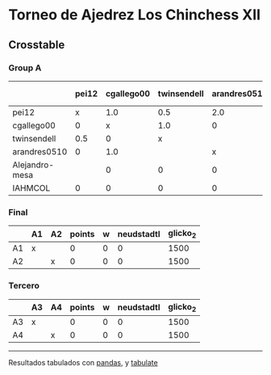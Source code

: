 * Torneo de Ajedrez Los Chinchess XII

** Crosstable

*** Group A
|                | pei12   | cgallego00   | twinsendell   | arandres0510   | Alejandro-mesa   | IAHMCOL   |   points |   w |   neudstadtl |   glicko_2 |
|----------------+---------+--------------+---------------+----------------+------------------+-----------+----------+-----+--------------+------------|
| pei12          | x       | 1.0          | 0.5           | 2.0            |                  | 1.0       |      4.5 |   0 |        11.75 |       2008 |
| cgallego00     | 0       | x            | 1.0           | 0              | 2.0              | 1.0       |      4   |   0 |         5.5  |       1882 |
| twinsendell    | 0.5     | 0            | x             |                | 1.0              | 2.0       |      3.5 |   0 |         3.25 |       1821 |
| arandres0510   | 0       | 1.0          |               | x              | 1.0              | 1.0       |      3   |   0 |         5    |       1747 |
| Alejandro-mesa |         | 0            | 0             | 0              | x                | 1.0       |      1   |   0 |         0    |       1493 |
| IAHMCOL        | 0       | 0            | 0             | 0              | 0                | x         |      0   |   0 |         0    |       1255 |

*** Final
|    | A1   | A2   |   points |   w |   neudstadtl |   glicko_2 |
|----+------+------+----------+-----+--------------+------------|
| A1 | x    |      |        0 |   0 |            0 |       1500 |
| A2 |      | x    |        0 |   0 |            0 |       1500 |

*** Tercero
|    | A3   | A4   |   points |   w |   neudstadtl |   glicko_2 |
|----+------+------+----------+-----+--------------+------------|
| A3 | x    |      |        0 |   0 |            0 |       1500 |
| A4 |      | x    |        0 |   0 |            0 |       1500 |

-------
Resultados tabulados con [[https://pandas.pydata.org/][pandas]], y [[https://pypi.org/project/tabulate/][tabulate]]